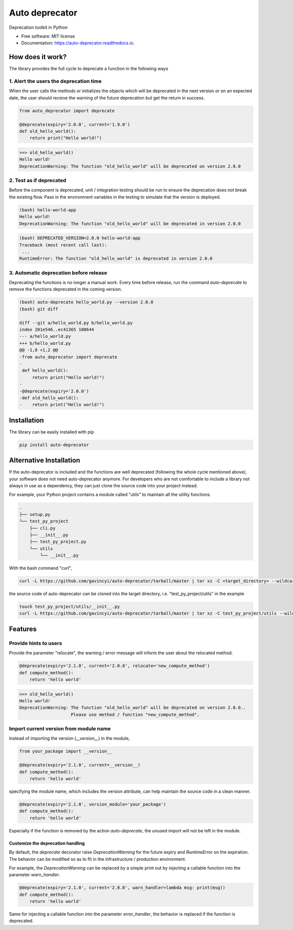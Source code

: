 ===============
Auto deprecator
===============


.. image:: https://img.shields.io/pypi/v/auto_deprecator.svg
        :target: https://pypi.python.org/pypi/auto-deprecator

.. image:: https://travis-ci.org/gavincyi/auto-deprecator.svg
        :target: https://travis-ci.org/gavincyi/auto-deprecator

.. image:: https://readthedocs.org/projects/auto-deprecator/badge/?version=latest
        :target: https://auto-deprecator.readthedocs.io/en/latest/?badge=latest
        :alt: Documentation Status

.. image:: https://img.shields.io/pypi/dm/auto-deprecator.svg


Deprecation toolkit in Python

* Free software: MIT license
* Documentation: https://auto-deprecator.readthedocs.io.


How does it work?
-----------------

The library provides the full cycle to deprecate a function in the following ways

.. image:: docs/cycle.png

1. Alert the users the deprecation time
#######################################

When the user calls the methods or initializes the objects which will be deprecated 
in the next version or on an expected date, the user should receive the warning of
the future deprecation but get the return in success.

.. code-block:: python

  from auto_deprecator import deprecate

  @deprecate(expiry='2.0.0', current='1.9.0')
  def old_hello_world():
      return print("Hello world!")

.. code-block:: python

  >>> old_hello_world()
  Hello world!
  DeprecationWarning: The function "old_hello_world" will be deprecated on version 2.0.0


2. Test as if deprecated
########################

Before the component is deprecated, unit / integration testing should be run
to ensure the deprecation does not break the existing flow. Pass in the environment
variables in the testing to simulate that the version is deployed.

.. code-block:: console

  (bash) hello-world-app
  Hello world!
  DeprecationWarning: The function "old_hello_world" will be deprecated in version 2.0.0
   
.. code-block:: console

  (bash) DEPRECATED_VERSION=2.0.0 hello-world-app
  Traceback (most recent call last):
   ...
  RuntimeError: The function "old_hello_world" is deprecated in version 2.0.0
 

3. Automatic deprecation before release
#######################################

Deprecating the functions is no longer a manual work. Every time before release,
run the command `auto-deprecate` to remove the functions deprecated in the coming
version.

.. code-block:: console

  (bash) auto-deprecate hello_world.py --version 2.0.0
  (bash) git diff

  diff --git a/hello_world.py b/hello_world.py
  index 201e546..ec41365 100644
  --- a/hello_world.py
  +++ b/hello_world.py
  @@ -1,8 +1,2 @@
  -from auto_deprecator import deprecate
  -
   def hello_world():
       return print("Hello world!")
  -
  -@deprecate(expiry='2.0.0')
  -def old_hello_world():
  -    return print("Hello world!")
  


Installation
------------

The library can be easily installed with pip

.. code-block:: console

  pip install auto-deprecator



Alternative Installation
------------------------

If the auto-deprecator is included and the functions are
well deprecated (following the whole cycle mentioned above),
your software does not need auto-deprecator anymore. For
developers who are not comfortable to include a library not
always in use as a dependency, they can just clone the source
code into your project instead.

For example, your Python project contains a module called
"utils" to maintain all the utility functions.

.. code-block:: console

  .
  ├── setup.py
  └── test_py_project
      ├── cli.py
      ├── __init__.py
      ├── test_py_project.py
      └── utils
          └── __init__.py

With the bash command "curl",

.. code-block:: console

  curl -L https://github.com/gavincyi/auto-deprecator/tarball/master | tar xz -C <target_directory> --wildcards "*/auto_deprecator" --strip-components=1


the source code of auto-deprecator can be cloned into the
target directory, i.e. "test_py_project/utils" in the example

.. code-block:: console

  touch test_py_project/utils/__init__.py
  curl -L https://github.com/gavincyi/auto-deprecator/tarball/master | tar xz -C test_py_project/utils --wildcards "*/auto_deprecator" --strip-components=1


Features
--------

Provide hints to users
######################

Provide the parameter "relocate", the warning / error message will inform the user about 
the relocated method.

.. code-block:: python

  @deprecate(expiry='2.1.0', current='2.0.0', relocate='new_compute_method')
  def compute_method():
      return 'hello world'

.. code-block:: python

  >>> old_hello_world()
  Hello world!
  DeprecationWarning: The function "old_hello_world" will be deprecated on version 2.0.0..
                      Please use method / function "new_compute_method".


Import current version from module name
#######################################

Instead of importing the version (`__version__`) in the module,

.. code-block:: python

  from your_package import __version__

  @deprecate(expiry='2.1.0', current=__version__)
  def compute_method():
      return 'hello world'

specifying the module name, which includes the version attribute, can
help maintain the source code in a clean manner.

.. code-block:: python

  @deprecate(expiry='2.1.0', version_module='your_package')
  def compute_method():
      return 'hello world'

Especially if the function is removed by the action `auto-deprecate`,
the unused import will not be left in the module.

Customize the deprecation handling
==================================

By default, the `deprecate` decorator raise `DeprecationWarning` for the future expiry and `RuntimeError` on the expiration. The behavior can be modified so as to fit in the infrastructure / production environment.

For example, the `DeprecationWarning` can be replaced by a simple print out by injecting a callable function into the parameter `warn_handler`.

.. code-block:: python

  @deprecate(expiry='2.1.0', current='2.0.0', warn_handler=lambda msg: print(msg))
  def compute_method():
      return 'hello world'


Same for injecting a callable function into the parameter `error_handler`, the behavior is replaced if the function is deprecated.
